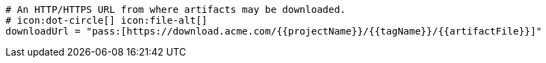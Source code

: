   # An HTTP/HTTPS URL from where artifacts may be downloaded.
  # icon:dot-circle[] icon:file-alt[]
  downloadUrl = "pass:[https://download.acme.com/{{projectName}}/{{tagName}}/{{artifactFile}}]"